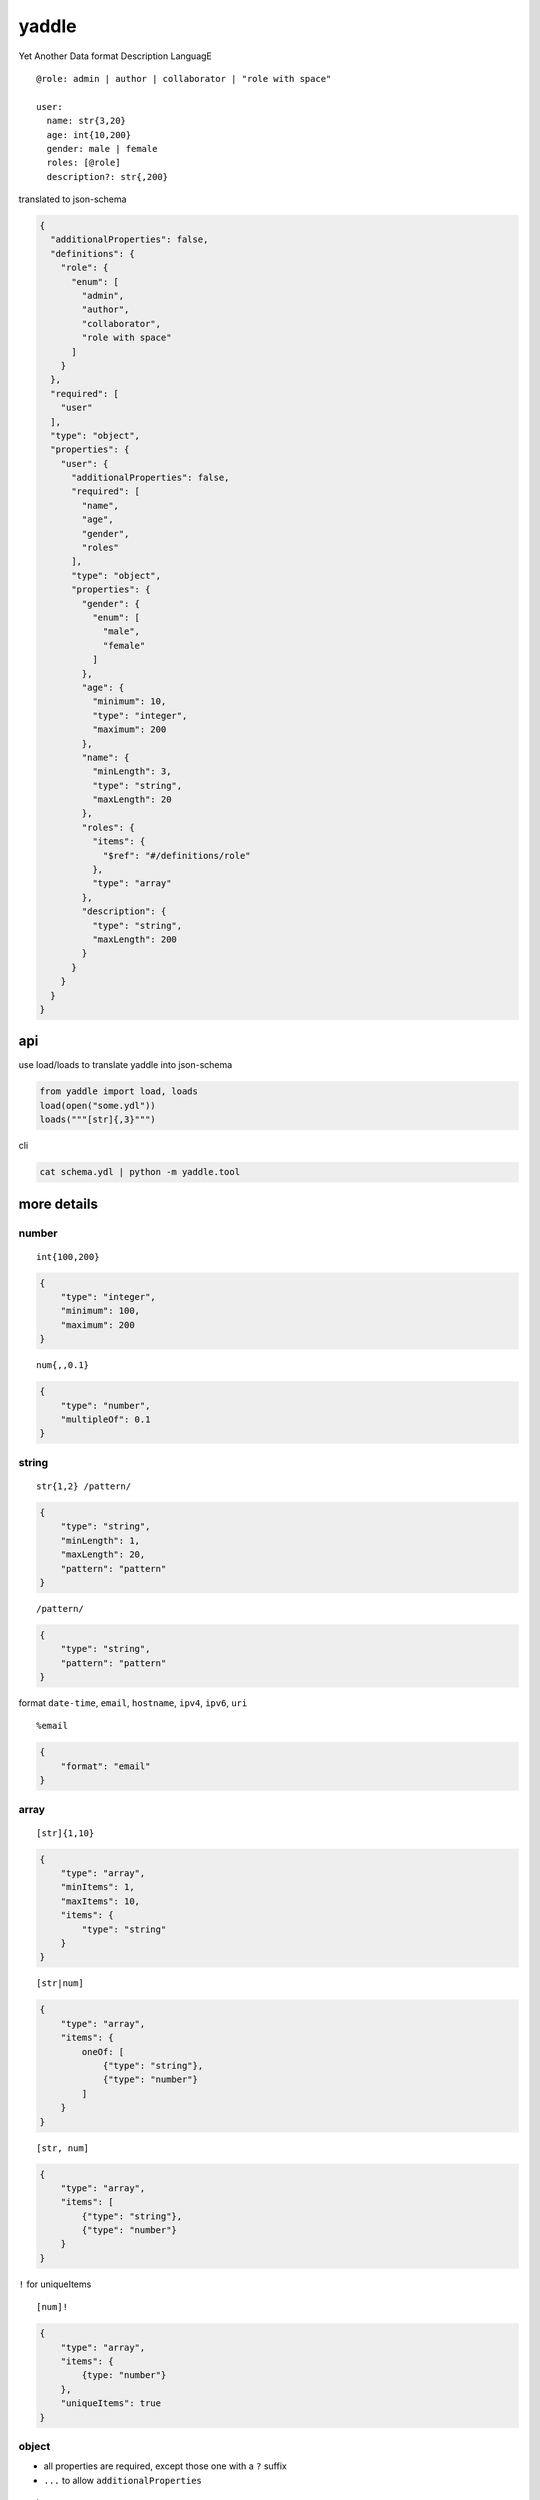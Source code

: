 yaddle
======

|Build Status|

Yet Another Data format Description LanguagE

::

    @role: admin | author | collaborator | "role with space"

    user:
      name: str{3,20}
      age: int{10,200}
      gender: male | female
      roles: [@role]
      description?: str{,200}

translated to json-schema

.. code:: javascript

    {
      "additionalProperties": false,
      "definitions": {
        "role": {
          "enum": [
            "admin",
            "author",
            "collaborator",
            "role with space"
          ]
        }
      },
      "required": [
        "user"
      ],
      "type": "object",
      "properties": {
        "user": {
          "additionalProperties": false,
          "required": [
            "name",
            "age",
            "gender",
            "roles"
          ],
          "type": "object",
          "properties": {
            "gender": {
              "enum": [
                "male",
                "female"
              ]
            },
            "age": {
              "minimum": 10,
              "type": "integer",
              "maximum": 200
            },
            "name": {
              "minLength": 3,
              "type": "string",
              "maxLength": 20
            },
            "roles": {
              "items": {
                "$ref": "#/definitions/role"
              },
              "type": "array"
            },
            "description": {
              "type": "string",
              "maxLength": 200
            }
          }
        }
      }
    }

api
---

use load/loads to translate yaddle into json-schema

.. code:: py

    from yaddle import load, loads
    load(open("some.ydl"))
    loads("""[str]{,3}""")

cli

.. code:: sh

    cat schema.ydl | python -m yaddle.tool

more details
------------

number
~~~~~~

::

    int{100,200}

.. code:: javascript

    {
        "type": "integer",
        "minimum": 100,
        "maximum": 200
    }

::

    num{,,0.1}

.. code:: javascript

    {
        "type": "number",
        "multipleOf": 0.1
    }

string
~~~~~~

::

    str{1,2} /pattern/

.. code:: javascript

    {
        "type": "string",
        "minLength": 1,
        "maxLength": 20,
        "pattern": "pattern"
    }

::

    /pattern/

.. code:: javascript

    {
        "type": "string",
        "pattern": "pattern"
    }

format ``date-time``, ``email``, ``hostname``, ``ipv4``, ``ipv6``,
``uri``

::

    %email

.. code:: javascript

    {
        "format": "email"
    }

array
~~~~~

::

    [str]{1,10}

.. code:: javascript

    {
        "type": "array",
        "minItems": 1,
        "maxItems": 10,
        "items": {
            "type": "string"
        }
    }

::

    [str|num]

.. code:: javascript

    {
        "type": "array",
        "items": {
            oneOf: [
                {"type": "string"},
                {"type": "number"}
            ]
        }
    }

::

    [str, num]

.. code:: javascript

    {
        "type": "array",
        "items": [
            {"type": "string"},
            {"type": "number"}
        }
    }

``!`` for uniqueItems

::

    [num]!

.. code:: javascript

    {
        "type": "array",
        "items": {
            {type: "number"}
        },
        "uniqueItems": true
    }

object
~~~~~~

-  all properties are required, except those one with a ``?`` suffix
-  ``...`` to allow ``additionalProperties``

::

    key: str
    size?: number
    ...

.. code:: javascript

    {
        "type": "object",
        "properties": {
            "key": {
                "type": "string"
            },
            "size": {
                "type": "number"
            },
            "required": ["key"]
        }
        "additionalProperties": true
    }

oneOf, anyOf, allOf
~~~~~~~~~~~~~~~~~~~

-  ``|`` for oneOf like ``@ref | @ref2``
-  ``/`` for anyOf
-  ``&`` for allOf

reference
~~~~~~~~~

local reference

::

    @address:
        street_address: str
        city: str
        state: str

    billing_address: @address
    shipping_address: @address

.. code:: javascript

    {
      "additionalProperties": false,
      "definitions": {
        "address": {
          "additionalProperties": false,
          "required": [
            "street_address",
            "city",
            "state"
          ],
          "type": "object",
          "properties": {
            "city": {
              "type": "string"
            },
            "state": {
              "type": "string"
            },
            "street_address": {
              "type": "string"
            }
          }
        }
      },
      "required": [
        "billing_address",
        "shipping_address"
      ],
      "type": "object",
      "properties": {
        "billing_address": {
          "$ref": "#/definitions/address"
        },
        "shipping_address": {
          "$ref": "#/definitions/address"
        }
      }
    }

referece remote schema(TBD)

::

    @"http://example.com/schema"

    @product:
        price: num{0,}
        title: str{,200}

referece it in another schema

::

    @example: "http://example.com/schema"

    products: [@example:product]

examples
--------

example from http://json-schema.org/example2.html translated to yaddle

::

    @diskDevice:
        type: disk
        divice: /^/dev/[^/]+(/[^/]+)*$/
    @diskUUID:
        type: disk
        label: /^[a-fA-F0-9]{8}-[a-fA-F0-9]{4}-[a-fA-F0-9]{4}-[a-fA-F0-9]{4}-[a-fA-F0-9]{12}$/
    @nfs:
        type: nfs
        remotePath: /^(/[^/]+)+$/
        server: %host-name | %ipv4 | %ipv6
    @tmpfs:
        type: tmpfs
        sizeInMB: int{16,512}

    storage: @diskDevice | @diskUUID | @nfs | @tmpfs
    fstype?: ext3 | ext4 | btrfs
    options?: [str]{1,}!
    readonly?: bool

.. |Build Status| image:: https://img.shields.io/travis/zweifisch/yaddle-py.svg?style=flat
   :target: https://travis-ci.org/zweifisch/yaddle-py
